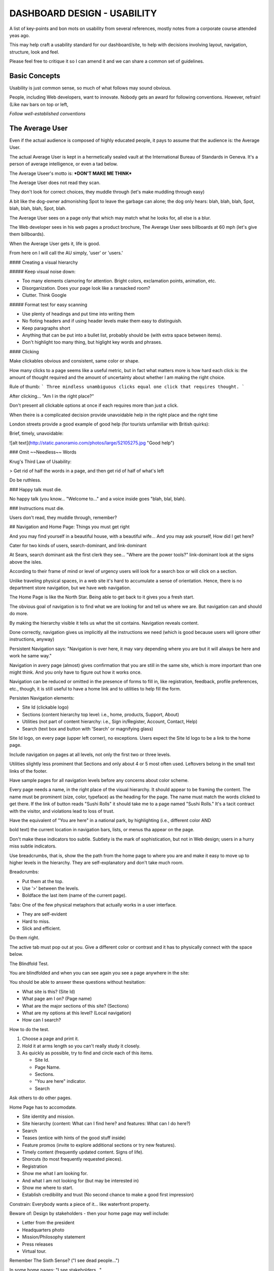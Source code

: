 DASHBOARD DESIGN - USABILITY
=========================================

A  list of key-points and bon mots on usability from several 
references, mostly notes from a corporate course attended yeas ago.  

This may help craft a usability standard for our dashboard/site,
to help with decisions involving layout, navigation, structure, look and feel.  

Please feel free to critique it so I can amend it and we can 
share a common set of guidelines. 

Basic Concepts
~~~~~~~~~~~~~~

Usability is just common sense, so much of what follows may sound obvious.  

People, including Web developers, want to innovate. Nobody gets an award for 
following conventions. However, refrain! 
(Like nav bars on top or left, 

*Follow well-established conventions*


The Average User
~~~~~~~~~~~~~~~~

Even if the actual audience is composed of highly educated people, it 
pays to assume that the audience is: the Average User. 

The actual Average User is kept in a hermetically sealed vault at the 
International Bureau of Standards in Geneva. 
It's a person of average intelligence, or even a tad below.  

The Average Useer's motto is:  ***DON'T MAKE ME THINK***

The Average User does not read they scan.  

They don't look for correct choices, they muddle through (let's make muddling through easy)


A bit like the dog-owner admonishing Spot to leave the garbage can alone; 
the dog only hears: blah, blah, blah, Spot, blah, blah, blah, Spot, blah.  

The Average User sees on a page only that which may match what he looks for, all else is a blur. 

The Web developer sees in his web pages a product brochure, The Average User
sees billboards at 60 mph (let's give them billboards).  

When the Average User gets it, life is good.  

From here on I will call the AU simply, 'user' or 'users.'


 
 



#### Creating a visual hierarchy


##### Keep visual noise down: 

- Too many elements clamoring for attention. Bright colors, exclamation points, animation, etc.
- Disorganization.  Does your page look like a ransacked room?  
- Clutter.  Think Google 

##### Format test for easy scanning  

- Use plenty of headings and put time into writing them
- No floting headers and if using header levels make them easy to distinguish.
- Keep paragraphs short
- Anything that can be put into a bullet list, probably should be (with extra space between items).  
- Don't highlight too many thing, but higlight key words and phrases.


#### Clicking 

Make clickables obvious and consistent, same color or shape.  

How many clicks to a page seems like a useful metric, but in fact 
what matters more is how hard each click is: the amount of thought required 
and the amount of uncertainty about whether I am making the right choice.  

Rule of thumb:
```
Three mindless unambiguous clicks equal one click that requires thought. 
```

After clicking...  "Am I in the right place?"  


Don't present all clickable options at once if each requires more than just a click. 


When theire is a complicated decision provide unavoidable help in the right place and the right time

London streets provide a good example of good help (for tourists unfamiliar with British quirks):

Brief, timely, unavoidable:

![alt text](http://static.panoramio.com/photos/large/52105275.jpg "Good help")


### Omit ~~Needless~~ Words 

Krug's Third Law of Usability:

> Get rid of half the words in a page, and then get rid of half of what's left

Do be ruthless.  


### Happy talk must die.  

No happy talk (you know... "Welcome to..." and a voice inside goes "blah, blal, blah).  


### Instructions  must die.  

Users don't read, they muddle through, remember?  


## Navigation and Home Page: Things you must get right

And you may find yourself in a beautiful house, with a beautiful wife...
And you may ask yourself, How did I get here?  

Cater for two kinds of users, search-dominant, and link-dominant  

At Sears, search dominant ask the first clerk they see... "Where are the power tools?" 
link-dominant look at the signs above the isles.  

According to their frame of mind or level of urgency users will look for a search box or will 
click on a section. 

Unlike traveling physical spaces, in a web site it's hard to accumulate a sense of 
orientation. Hence, there is no department store navigation, but we have web navigation.  

The Home Page is like the North Star.  Being able to get back to it gives you a fresh start.  

The obvious goal of navigation is to find what we are looking for and tell us where we are. 
But navigation can and should do more.  

By making the hierarchy visible it tells us what the sit contains. Navigation reveals content. 

Done correctly, navigation gives us implicitly all the instructions we need (which is good because 
users will ignore other instructions, anyway) 

Persistent Navigation says: "Navigation is over here, it may vary depending where you are 
but it will always be here and work he same way."  

Navigation in avery page (almost) gives confirmation that you are still in the same site, which is
more important than one might think.  And you only have to figure out how it works once. 

Navigation can be reduced or omitted in the presence of forms to fill in, like registration, feedback, 
profile preferences, etc., though, it is still useful to have a home link and to utilities to help fill 
the form.  

Persisten Navigation elements: 

- Site Id (clickable logo) 
- Sections (content hierarchy top level: i.e., home, products, Support, About) 
- Utilities (not part of content hierarchy: i.e., Sign in/Register, Account, Contact, Help) 
- Search (text box and button with 'Search' or magnifying glass)

Site Id logo, on every page (upper left corner), no exceptions.  Users expect the Site Id logo to 
be a link to the home page. 

Include navigation on pages at all levels, not only the first two or three levels.  

Utilities slightly less prominent that Sections and only about 4 or 5 most often used.  
Leftovers belong in the small text links of the footer.  

Have sample pages for all navigation levels before any concerns about color scheme. 

Every page needs a name, in the right place of the visual hierarchy. It should appear to be framing
the content. The name must be prominent (size, color, typeface) as the heading for the page. The 
name must match the words clicked to get there.  If the link of button reads "Sushi Rolls" it 
should take me to a page named "Sushi Rolls."  It's a tacit contract with the visitor, and violations
lead to loss of trust.  

Have the equivalent of "You are here" in a national park, by highlighting (i.e., different color AND
         
bold text) the current location in navigation bars, lists, or menus tha appear on the page.  

Don't make these indicators too subtle.  Subtlety is the mark of sophistication, but not in Web design; 
users in a hurry miss subtle indicators.  

Use breadcrumbs, that is, show the the path from the home page to where you are and make it easy to move
up to higher levels in the hierarchy.  They are self-explanatory and don't take much room. 

Breadcrumbs: 

- Put them at the top.
- Use '>' between the levels.
- Boldface the last item (name of the current page). 

Tabs: One of the few physical metaphors that actually works in a user interface. 

- They are self-evident
- Hard to miss.
- Slick and efficient. 

Do them right. 

The active tab must pop out at you. Give a different color or contrast and it has to physically connect 
with the space below.  


The Blindfold Test.  

You are blindfolded and when you can see again you see a page anywhere in the site:

You should be able to answer these questions without hesitation: 

- What site is this? (Site Id)
- What page am I on? (Page name)  
- What are the major sections of this site? (Sections) 
- What are my options at this level? (Local navigation)
- How can I search?

How to do the test.  

1. Choose a page and print it. 
2. Hold it at arms length so you can't really study it closely. 
3. As quickly as possible, try to find and circle each of this items.

   - Site Id.
   - Page Name.
   - Sections. 
   - "You are here" indicator. 
   - Search

Ask others to do other pages.  


Home Page has to accomodate. 

- Site identity and mission. 
- Site hierarchy (content: What can I find here? and features: What can I do here?) 
- Search
- Teases (entice with hints of the good stuff inside) 
- Feature promos (invite to explore additional sections or try new features).
- Timely content (frequently updated content. Signs of life).  
- Shorcuts (to most frequently requested pieces).
- Registration
- Show me what I am looking for. 
- And what I am not looking for (but may be interested in) 
- Show me where to start. 
- Establish credibility and trust (No second chance to make a good first impression) 

Constrain: Everybody wants a piece of it... like waterfront property.   

Beware of: Design by stakeholders - then your home page may well include:

- Letter from the president
- Headquarters photo
- Mission/Philosophy statement
- Press releases
- Virtual tour. 

Remember The Sixth Sense?  ("I see dead people...")  

In some home pages:  "I see stakeholders..."  

Stakeholders need to be educated about the danger of overgrazing the home page and 
offered other methods of driving traffic. 

Beware of: Too Many Cooks -  Everybody, even the CEO, has an opinion about it.  

One Size Fits All: The home page has to appeal to all who visit the site.

The home page can't do it all: It involves compromise.  

Don't lose this: Conveying the Big Picture. (It has to make clear what the site is) 

Needs to answer four questions: 

- What is this? 
- What do they have here? 
- What can I do here? 
- Why should I be here--and not somewhere else?  

At a glance, with little effort. 

Like the Big Bang, the first few seconds are critical.  

Not everybody enters the site through the home page. A user clicks a link in an email 
to a page deep in a site, and...  

...that is what persistent navigation is for.  They can always jump to the home page 
get their bearings.

How to get the message across:

- The Tagline (visually connected to the Site Id - Nothing beats a good tagline [No one else could use it but you]) 
    - Zipcar - wheels when you need them
    - Opentable - Restaurant Reservations * Free * Instant * Confirmed
    - www.fueleconomy.gov - the official US government source for fuel economy information
- The Welcome Blurb (No mission statement, but a terse,  prominent description of the site that catches the eye) 
- The "Learn more." (when it requires a fair amount of explanation)

A tagline is not a motto ("To Protect and Serve" - a guiding principle) a tagline conveys a value proposition.  
Use as much space as necessary to get the message across. Fight excuses, like:

- You can't imagine that anybody doesn't kow what this site is.
- Others clamor to use the home page for other purposes.  (Good luck) 

But keep it SHORT.  

Additonally, a home page should say with confidence: 

- Here is where to start if I want to search. 
- Here is where to start if I want to browse 
- Here is where to start if I want to sample their best stuff. 

Home page design may involve religious debates where nobody is going to change their mind, 
and the perennial struggle between art and commerce (farmers and cowmen vs.  the railroad barons?)  
Endorphins are involved.  

Then it turns to what "most users like" in the belief users are like *anything*. 

I must come clean: There is no Average User. 

All Web users are unique and all web use is basically idiosyncratic.  

What works is good, integrated design that fills a need, carefully thought out, well executed and tested. 

Testing answers the important question of whether we created a good experience for most people who are likely 
to use *this* site. There is no substitutei for it.    


## Usability Testing 
